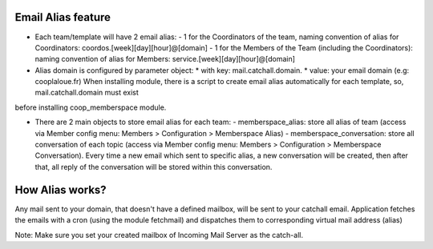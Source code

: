 Email Alias feature
-------------------


- Each team/template will have 2 email alias:
  - 1 for the Coordinators of the team, naming convention of alias for Coordinators: coordos.[week][day][hour]@[domain]
  - 1 for the Members of the Team (including the Coordinators): naming convention of alias for Members: service.[week][day][hour]@[domain]

- Alias domain is configured by parameter object:
  * with key: mail.catchall.domain.
  * value: your email domain (e.g: cooplaloue.fr)
  When installing module, there is a script to create email alias automatically for each template, so, mail.catchall.domain must exist
before installing coop_memberspace module.

- There are 2 main objects to store email alias for each team:
  - memberspace_alias: store all alias of team (access via Member config menu: Members > Configuration > Memberspace Alias)
  - memberspace_conversation: store all conversation of each topic (access via Member config menu: Members > Configuration > Memberspace Conversation). Every time a new email which sent to specific alias, a new conversation will be created, then after that, all reply of the
  conversation will be stored within this conversation.


How Alias works?
----------------

Any mail sent to your domain, that doesn't have a defined mailbox, will be sent to your catchall email. Application fetches the emails with a cron (using the module fetchmail) and dispatches them to corresponding virtual mail address (alias)

Note: Make sure you set your created mailbox of Incoming Mail Server as the catch-all.
